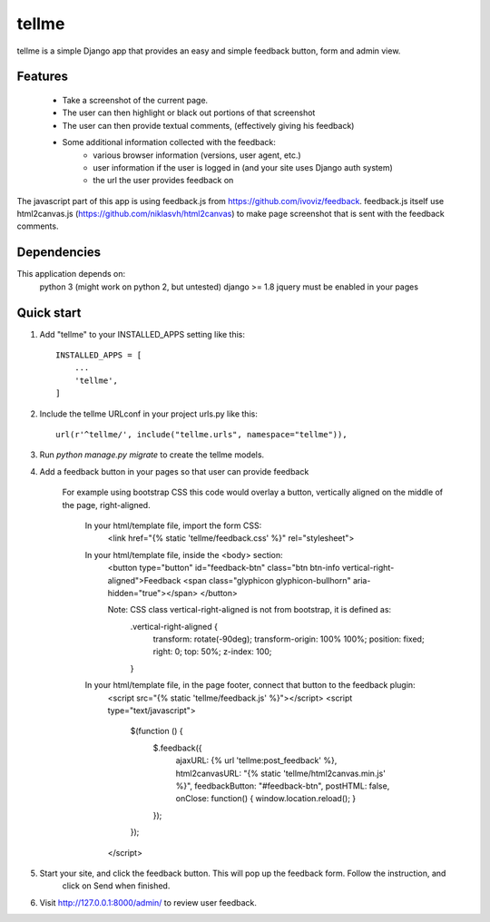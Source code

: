 =====
tellme
=====

tellme is a simple Django app that provides an easy and simple feedback button, form and admin view.

Features
--------
    * Take a screenshot of the current page.
    * The user can then highlight or black out portions of that screenshot
    * The user can then provide textual comments, (effectively giving his feedback)
    * Some additional information collected with the feedback:
        * various browser information (versions, user agent, etc.)
        * user information if the user is logged in (and your site uses Django auth system)
        * the url the user provides feedback on

The javascript part of this app is using feedback.js from https://github.com/ivoviz/feedback.
feedback.js itself use html2canvas.js (https://github.com/niklasvh/html2canvas) to make page screenshot that is sent
with the feedback comments.

Dependencies
------------

This application depends on:
    python 3 (might work on python 2, but untested)
    django >= 1.8
    jquery must be enabled in your pages


Quick start
-----------

1. Add "tellme" to your INSTALLED_APPS setting like this::

    INSTALLED_APPS = [
        ...
        'tellme',
    ]

2. Include the tellme URLconf in your project urls.py like this::

    url(r'^tellme/', include("tellme.urls", namespace="tellme")),

3. Run `python manage.py migrate` to create the tellme models.

4. Add a feedback button in your pages so that user can provide feedback

    For example using bootstrap CSS this code would overlay a button, vertically aligned on the middle of the
    page, right-aligned.

        In your html/template file, import the form CSS:
            <link href="{% static 'tellme/feedback.css' %}" rel="stylesheet">

        In your html/template file, inside the <body> section:
            <button type="button" id="feedback-btn" class="btn btn-info vertical-right-aligned">Feedback
            <span class="glyphicon glyphicon-bullhorn" aria-hidden="true"></span>
            </button>

            Note: CSS class vertical-right-aligned is not from bootstrap, it is defined as:
                .vertical-right-aligned {
                    transform: rotate(-90deg);
                    transform-origin: 100% 100%;
                    position: fixed;
                    right: 0;
                    top: 50%;
                    z-index: 100;
                }

        In your html/template file, in the page footer, connect that button to the feedback plugin:
            <script src="{% static 'tellme/feedback.js' %}"></script>
            <script type="text/javascript">
                $(function () {
                    $.feedback({
                        ajaxURL: {% url 'tellme:post_feedback' %},
                        html2canvasURL: "{% static 'tellme/html2canvas.min.js' %}",
                        feedbackButton: "#feedback-btn",
                        postHTML: false,
                        onClose: function() { window.location.reload(); }
                    });
                });
            </script>


5. Start your site, and click the feedback button. This will pop up the feedback form. Follow the instruction, and
    click on Send when finished.


6. Visit http://127.0.0.1:8000/admin/ to review user feedback.